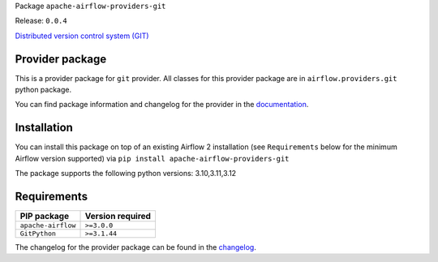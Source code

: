 
.. Licensed to the Apache Software Foundation (ASF) under one
   or more contributor license agreements.  See the NOTICE file
   distributed with this work for additional information
   regarding copyright ownership.  The ASF licenses this file
   to you under the Apache License, Version 2.0 (the
   "License"); you may not use this file except in compliance
   with the License.  You may obtain a copy of the License at

..   http://www.apache.org/licenses/LICENSE-2.0

.. Unless required by applicable law or agreed to in writing,
   software distributed under the License is distributed on an
   "AS IS" BASIS, WITHOUT WARRANTIES OR CONDITIONS OF ANY
   KIND, either express or implied.  See the License for the
   specific language governing permissions and limitations
   under the License.

.. NOTE! THIS FILE IS AUTOMATICALLY GENERATED AND WILL BE OVERWRITTEN!

.. IF YOU WANT TO MODIFY TEMPLATE FOR THIS FILE, YOU SHOULD MODIFY THE TEMPLATE
   ``PROVIDER_README_TEMPLATE.rst.jinja2`` IN the ``dev/breeze/src/airflow_breeze/templates`` DIRECTORY

Package ``apache-airflow-providers-git``

Release: ``0.0.4``


`Distributed version control system (GIT) <https://git-scm.com/>`__


Provider package
----------------

This is a provider package for ``git`` provider. All classes for this provider package
are in ``airflow.providers.git`` python package.

You can find package information and changelog for the provider
in the `documentation <https://airflow.apache.org/docs/apache-airflow-providers-git/0.0.4/>`_.

Installation
------------

You can install this package on top of an existing Airflow 2 installation (see ``Requirements`` below
for the minimum Airflow version supported) via
``pip install apache-airflow-providers-git``

The package supports the following python versions: 3.10,3.11,3.12

Requirements
------------

==================  ==================
PIP package         Version required
==================  ==================
``apache-airflow``  ``>=3.0.0``
``GitPython``       ``>=3.1.44``
==================  ==================

The changelog for the provider package can be found in the
`changelog <https://airflow.apache.org/docs/apache-airflow-providers-git/0.0.4/changelog.html>`_.
